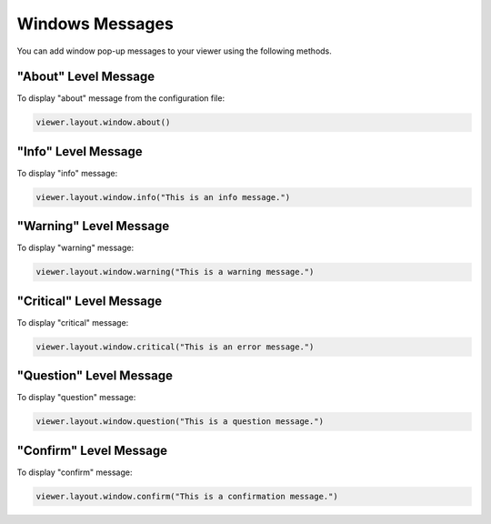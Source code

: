 *******************************************************************************
Windows Messages
*******************************************************************************


.. autosummary::
    :toctree:
    :nosignatures:


You can add window pop-up messages to your viewer using the following methods.



"About" Level Message
=====================
To display "about" message from the configuration file:

.. code-block:: python

    viewer.layout.window.about()

.. image:: ../../_images/about.jpg


"Info" Level Message
====================
To display "info" message:

.. code-block:: python

    viewer.layout.window.info("This is an info message.")

.. image:: ../../_images/info.jpg

"Warning" Level Message
=======================
To display "warning" message:

.. code-block:: python

    viewer.layout.window.warning("This is a warning message.")

.. image:: ../../_images/warning.jpg

"Critical" Level Message
========================
To display "critical" message:

.. code-block:: python

    viewer.layout.window.critical("This is an error message.")

.. image:: ../../_images/critical.jpg

"Question" Level Message
========================
To display "question" message:

.. code-block:: python

    viewer.layout.window.question("This is a question message.")

.. image:: ../../_images/question.jpg

"Confirm" Level Message
=======================
To display "confirm" message:

.. code-block:: python

    viewer.layout.window.confirm("This is a confirmation message.")

.. image:: ../../_images/confirm.jpg
